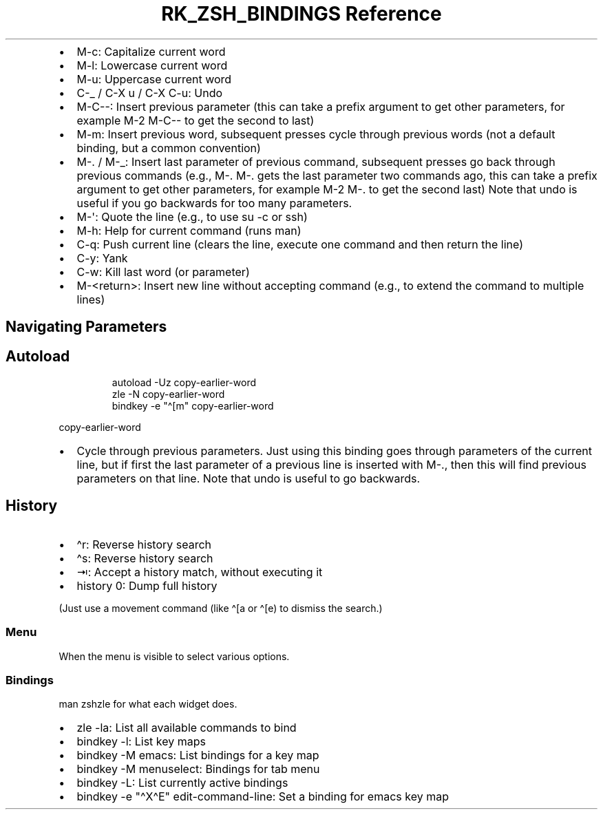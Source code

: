 .\" Automatically generated by Pandoc 3.6
.\"
.TH "RK_ZSH_BINDINGS Reference" "" "" ""
.IP \[bu] 2
\f[CR]M\-c\f[R]: Capitalize current word
.IP \[bu] 2
\f[CR]M\-l\f[R]: Lowercase current word
.IP \[bu] 2
\f[CR]M\-u\f[R]: Uppercase current word
.IP \[bu] 2
\f[CR]C\-_\f[R] / \f[CR]C\-X u\f[R] / \f[CR]C\-X C\-u\f[R]: Undo
.IP \[bu] 2
\f[CR]M\-C\-\-\f[R]: Insert previous parameter (this can take a prefix
argument to get other parameters, for example \f[CR]M\-2 M\-C\-\-\f[R]
to get the second to last)
.IP \[bu] 2
\f[CR]M\-m\f[R]: Insert previous word, subsequent presses cycle through
previous words (not a default binding, but a common convention)
.IP \[bu] 2
\f[CR]M\-.\f[R] / \f[CR]M\-_\f[R]: Insert last parameter of previous
command, subsequent presses go back through previous commands (e.g.,
\f[CR]M\-. M\-.\f[R] gets the last parameter two commands ago, this can
take a prefix argument to get other parameters, for example
\f[CR]M\-2 M\-.\f[R] to get the second last) Note that undo is useful if
you go backwards for too many parameters.
.IP \[bu] 2
\f[CR]M\-\[aq]\f[R]: Quote the line (e.g., to use \f[CR]su \-c\f[R] or
\f[CR]ssh\f[R])
.IP \[bu] 2
\f[CR]M\-h\f[R]: Help for current command (runs \f[CR]man\f[R])
.IP \[bu] 2
\f[CR]C\-q\f[R]: Push current line (clears the line, execute one command
and then return the line)
.IP \[bu] 2
\f[CR]C\-y\f[R]: Yank
.IP \[bu] 2
\f[CR]C\-w\f[R]: Kill last word (or parameter)
.IP \[bu] 2
\f[CR]M\-<return>\f[R]: Insert new line without accepting command (e.g.,
to extend the command to multiple lines)
.SH Navigating Parameters
.SH Autoload
.IP
.EX
autoload \-Uz copy\-earlier\-word
zle \-N copy\-earlier\-word
bindkey \-e \[dq]\[ha][m\[dq] copy\-earlier\-word
.EE
.PP
\f[CR]copy\-earlier\-word\f[R]
.IP \[bu] 2
Cycle through previous parameters.
Just using this binding goes through parameters of the current line, but
if first the last parameter of a previous line is inserted with
\f[CR]M\-.\f[R], then this will find previous parameters on that line.
Note that undo is useful to go backwards.
.SH History
.IP \[bu] 2
\f[CR]\[ha]r\f[R]: Reverse history search
.IP \[bu] 2
\f[CR]\[ha]s\f[R]: Reverse history search
.IP \[bu] 2
\f[CR]⇥\f[R]: Accept a history match, without executing it
.IP \[bu] 2
\f[CR]history 0\f[R]: Dump full history
.PP
(Just use a movement command (like \f[CR]\[ha][a\f[R] or
\f[CR]\[ha][e\f[R]) to dismiss the search.)
.SS Menu
When the menu is visible to select various options.
.SS Bindings
\f[CR]man zshzle\f[R] for what each widget does.
.IP \[bu] 2
\f[CR]zle \-la\f[R]: List all available commands to bind
.IP \[bu] 2
\f[CR]bindkey \-l\f[R]: List key maps
.IP \[bu] 2
\f[CR]bindkey \-M emacs\f[R]: List bindings for a key map
.IP \[bu] 2
\f[CR]bindkey \-M menuselect\f[R]: Bindings for tab menu
.IP \[bu] 2
\f[CR]bindkey \-L\f[R]: List currently active bindings
.IP \[bu] 2
\f[CR]bindkey \-e \[dq]\[ha]X\[ha]E\[dq] edit\-command\-line\f[R]: Set a
binding for emacs key map
